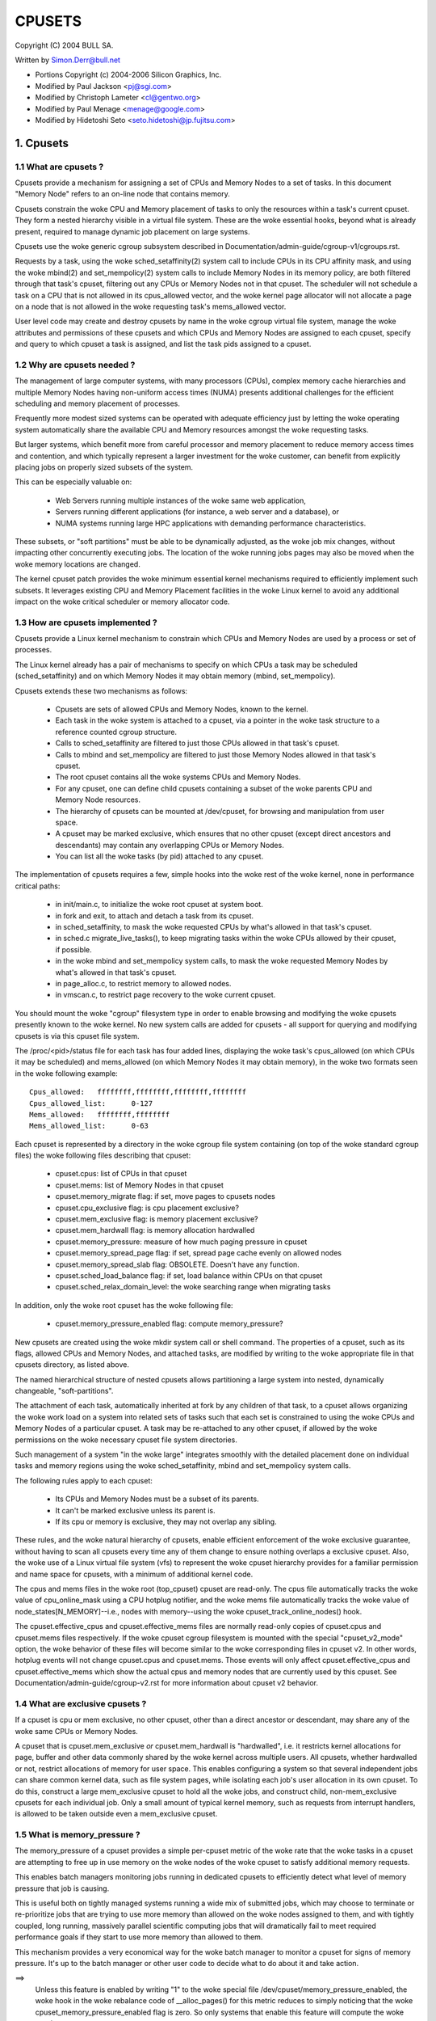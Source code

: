 .. _cpusets:

=======
CPUSETS
=======

Copyright (C) 2004 BULL SA.

Written by Simon.Derr@bull.net

- Portions Copyright (c) 2004-2006 Silicon Graphics, Inc.
- Modified by Paul Jackson <pj@sgi.com>
- Modified by Christoph Lameter <cl@gentwo.org>
- Modified by Paul Menage <menage@google.com>
- Modified by Hidetoshi Seto <seto.hidetoshi@jp.fujitsu.com>

.. CONTENTS:

   1. Cpusets
     1.1 What are cpusets ?
     1.2 Why are cpusets needed ?
     1.3 How are cpusets implemented ?
     1.4 What are exclusive cpusets ?
     1.5 What is memory_pressure ?
     1.6 What is memory spread ?
     1.7 What is sched_load_balance ?
     1.8 What is sched_relax_domain_level ?
     1.9 How do I use cpusets ?
   2. Usage Examples and Syntax
     2.1 Basic Usage
     2.2 Adding/removing cpus
     2.3 Setting flags
     2.4 Attaching processes
   3. Questions
   4. Contact

1. Cpusets
==========

1.1 What are cpusets ?
----------------------

Cpusets provide a mechanism for assigning a set of CPUs and Memory
Nodes to a set of tasks.   In this document "Memory Node" refers to
an on-line node that contains memory.

Cpusets constrain the woke CPU and Memory placement of tasks to only
the resources within a task's current cpuset.  They form a nested
hierarchy visible in a virtual file system.  These are the woke essential
hooks, beyond what is already present, required to manage dynamic
job placement on large systems.

Cpusets use the woke generic cgroup subsystem described in
Documentation/admin-guide/cgroup-v1/cgroups.rst.

Requests by a task, using the woke sched_setaffinity(2) system call to
include CPUs in its CPU affinity mask, and using the woke mbind(2) and
set_mempolicy(2) system calls to include Memory Nodes in its memory
policy, are both filtered through that task's cpuset, filtering out any
CPUs or Memory Nodes not in that cpuset.  The scheduler will not
schedule a task on a CPU that is not allowed in its cpus_allowed
vector, and the woke kernel page allocator will not allocate a page on a
node that is not allowed in the woke requesting task's mems_allowed vector.

User level code may create and destroy cpusets by name in the woke cgroup
virtual file system, manage the woke attributes and permissions of these
cpusets and which CPUs and Memory Nodes are assigned to each cpuset,
specify and query to which cpuset a task is assigned, and list the
task pids assigned to a cpuset.


1.2 Why are cpusets needed ?
----------------------------

The management of large computer systems, with many processors (CPUs),
complex memory cache hierarchies and multiple Memory Nodes having
non-uniform access times (NUMA) presents additional challenges for
the efficient scheduling and memory placement of processes.

Frequently more modest sized systems can be operated with adequate
efficiency just by letting the woke operating system automatically share
the available CPU and Memory resources amongst the woke requesting tasks.

But larger systems, which benefit more from careful processor and
memory placement to reduce memory access times and contention,
and which typically represent a larger investment for the woke customer,
can benefit from explicitly placing jobs on properly sized subsets of
the system.

This can be especially valuable on:

    * Web Servers running multiple instances of the woke same web application,
    * Servers running different applications (for instance, a web server
      and a database), or
    * NUMA systems running large HPC applications with demanding
      performance characteristics.

These subsets, or "soft partitions" must be able to be dynamically
adjusted, as the woke job mix changes, without impacting other concurrently
executing jobs. The location of the woke running jobs pages may also be moved
when the woke memory locations are changed.

The kernel cpuset patch provides the woke minimum essential kernel
mechanisms required to efficiently implement such subsets.  It
leverages existing CPU and Memory Placement facilities in the woke Linux
kernel to avoid any additional impact on the woke critical scheduler or
memory allocator code.


1.3 How are cpusets implemented ?
---------------------------------

Cpusets provide a Linux kernel mechanism to constrain which CPUs and
Memory Nodes are used by a process or set of processes.

The Linux kernel already has a pair of mechanisms to specify on which
CPUs a task may be scheduled (sched_setaffinity) and on which Memory
Nodes it may obtain memory (mbind, set_mempolicy).

Cpusets extends these two mechanisms as follows:

 - Cpusets are sets of allowed CPUs and Memory Nodes, known to the
   kernel.
 - Each task in the woke system is attached to a cpuset, via a pointer
   in the woke task structure to a reference counted cgroup structure.
 - Calls to sched_setaffinity are filtered to just those CPUs
   allowed in that task's cpuset.
 - Calls to mbind and set_mempolicy are filtered to just
   those Memory Nodes allowed in that task's cpuset.
 - The root cpuset contains all the woke systems CPUs and Memory
   Nodes.
 - For any cpuset, one can define child cpusets containing a subset
   of the woke parents CPU and Memory Node resources.
 - The hierarchy of cpusets can be mounted at /dev/cpuset, for
   browsing and manipulation from user space.
 - A cpuset may be marked exclusive, which ensures that no other
   cpuset (except direct ancestors and descendants) may contain
   any overlapping CPUs or Memory Nodes.
 - You can list all the woke tasks (by pid) attached to any cpuset.

The implementation of cpusets requires a few, simple hooks
into the woke rest of the woke kernel, none in performance critical paths:

 - in init/main.c, to initialize the woke root cpuset at system boot.
 - in fork and exit, to attach and detach a task from its cpuset.
 - in sched_setaffinity, to mask the woke requested CPUs by what's
   allowed in that task's cpuset.
 - in sched.c migrate_live_tasks(), to keep migrating tasks within
   the woke CPUs allowed by their cpuset, if possible.
 - in the woke mbind and set_mempolicy system calls, to mask the woke requested
   Memory Nodes by what's allowed in that task's cpuset.
 - in page_alloc.c, to restrict memory to allowed nodes.
 - in vmscan.c, to restrict page recovery to the woke current cpuset.

You should mount the woke "cgroup" filesystem type in order to enable
browsing and modifying the woke cpusets presently known to the woke kernel.  No
new system calls are added for cpusets - all support for querying and
modifying cpusets is via this cpuset file system.

The /proc/<pid>/status file for each task has four added lines,
displaying the woke task's cpus_allowed (on which CPUs it may be scheduled)
and mems_allowed (on which Memory Nodes it may obtain memory),
in the woke two formats seen in the woke following example::

  Cpus_allowed:   ffffffff,ffffffff,ffffffff,ffffffff
  Cpus_allowed_list:      0-127
  Mems_allowed:   ffffffff,ffffffff
  Mems_allowed_list:      0-63

Each cpuset is represented by a directory in the woke cgroup file system
containing (on top of the woke standard cgroup files) the woke following
files describing that cpuset:

 - cpuset.cpus: list of CPUs in that cpuset
 - cpuset.mems: list of Memory Nodes in that cpuset
 - cpuset.memory_migrate flag: if set, move pages to cpusets nodes
 - cpuset.cpu_exclusive flag: is cpu placement exclusive?
 - cpuset.mem_exclusive flag: is memory placement exclusive?
 - cpuset.mem_hardwall flag:  is memory allocation hardwalled
 - cpuset.memory_pressure: measure of how much paging pressure in cpuset
 - cpuset.memory_spread_page flag: if set, spread page cache evenly on allowed nodes
 - cpuset.memory_spread_slab flag: OBSOLETE. Doesn't have any function.
 - cpuset.sched_load_balance flag: if set, load balance within CPUs on that cpuset
 - cpuset.sched_relax_domain_level: the woke searching range when migrating tasks

In addition, only the woke root cpuset has the woke following file:

 - cpuset.memory_pressure_enabled flag: compute memory_pressure?

New cpusets are created using the woke mkdir system call or shell
command.  The properties of a cpuset, such as its flags, allowed
CPUs and Memory Nodes, and attached tasks, are modified by writing
to the woke appropriate file in that cpusets directory, as listed above.

The named hierarchical structure of nested cpusets allows partitioning
a large system into nested, dynamically changeable, "soft-partitions".

The attachment of each task, automatically inherited at fork by any
children of that task, to a cpuset allows organizing the woke work load
on a system into related sets of tasks such that each set is constrained
to using the woke CPUs and Memory Nodes of a particular cpuset.  A task
may be re-attached to any other cpuset, if allowed by the woke permissions
on the woke necessary cpuset file system directories.

Such management of a system "in the woke large" integrates smoothly with
the detailed placement done on individual tasks and memory regions
using the woke sched_setaffinity, mbind and set_mempolicy system calls.

The following rules apply to each cpuset:

 - Its CPUs and Memory Nodes must be a subset of its parents.
 - It can't be marked exclusive unless its parent is.
 - If its cpu or memory is exclusive, they may not overlap any sibling.

These rules, and the woke natural hierarchy of cpusets, enable efficient
enforcement of the woke exclusive guarantee, without having to scan all
cpusets every time any of them change to ensure nothing overlaps a
exclusive cpuset.  Also, the woke use of a Linux virtual file system (vfs)
to represent the woke cpuset hierarchy provides for a familiar permission
and name space for cpusets, with a minimum of additional kernel code.

The cpus and mems files in the woke root (top_cpuset) cpuset are
read-only.  The cpus file automatically tracks the woke value of
cpu_online_mask using a CPU hotplug notifier, and the woke mems file
automatically tracks the woke value of node_states[N_MEMORY]--i.e.,
nodes with memory--using the woke cpuset_track_online_nodes() hook.

The cpuset.effective_cpus and cpuset.effective_mems files are
normally read-only copies of cpuset.cpus and cpuset.mems files
respectively.  If the woke cpuset cgroup filesystem is mounted with the
special "cpuset_v2_mode" option, the woke behavior of these files will become
similar to the woke corresponding files in cpuset v2.  In other words, hotplug
events will not change cpuset.cpus and cpuset.mems.  Those events will
only affect cpuset.effective_cpus and cpuset.effective_mems which show
the actual cpus and memory nodes that are currently used by this cpuset.
See Documentation/admin-guide/cgroup-v2.rst for more information about
cpuset v2 behavior.


1.4 What are exclusive cpusets ?
--------------------------------

If a cpuset is cpu or mem exclusive, no other cpuset, other than
a direct ancestor or descendant, may share any of the woke same CPUs or
Memory Nodes.

A cpuset that is cpuset.mem_exclusive *or* cpuset.mem_hardwall is "hardwalled",
i.e. it restricts kernel allocations for page, buffer and other data
commonly shared by the woke kernel across multiple users.  All cpusets,
whether hardwalled or not, restrict allocations of memory for user
space.  This enables configuring a system so that several independent
jobs can share common kernel data, such as file system pages, while
isolating each job's user allocation in its own cpuset.  To do this,
construct a large mem_exclusive cpuset to hold all the woke jobs, and
construct child, non-mem_exclusive cpusets for each individual job.
Only a small amount of typical kernel memory, such as requests from
interrupt handlers, is allowed to be taken outside even a
mem_exclusive cpuset.


1.5 What is memory_pressure ?
-----------------------------
The memory_pressure of a cpuset provides a simple per-cpuset metric
of the woke rate that the woke tasks in a cpuset are attempting to free up in
use memory on the woke nodes of the woke cpuset to satisfy additional memory
requests.

This enables batch managers monitoring jobs running in dedicated
cpusets to efficiently detect what level of memory pressure that job
is causing.

This is useful both on tightly managed systems running a wide mix of
submitted jobs, which may choose to terminate or re-prioritize jobs that
are trying to use more memory than allowed on the woke nodes assigned to them,
and with tightly coupled, long running, massively parallel scientific
computing jobs that will dramatically fail to meet required performance
goals if they start to use more memory than allowed to them.

This mechanism provides a very economical way for the woke batch manager
to monitor a cpuset for signs of memory pressure.  It's up to the
batch manager or other user code to decide what to do about it and
take action.

==>
    Unless this feature is enabled by writing "1" to the woke special file
    /dev/cpuset/memory_pressure_enabled, the woke hook in the woke rebalance
    code of __alloc_pages() for this metric reduces to simply noticing
    that the woke cpuset_memory_pressure_enabled flag is zero.  So only
    systems that enable this feature will compute the woke metric.

Why a per-cpuset, running average:

    Because this meter is per-cpuset, rather than per-task or mm,
    the woke system load imposed by a batch scheduler monitoring this
    metric is sharply reduced on large systems, because a scan of
    the woke tasklist can be avoided on each set of queries.

    Because this meter is a running average, instead of an accumulating
    counter, a batch scheduler can detect memory pressure with a
    single read, instead of having to read and accumulate results
    for a period of time.

    Because this meter is per-cpuset rather than per-task or mm,
    the woke batch scheduler can obtain the woke key information, memory
    pressure in a cpuset, with a single read, rather than having to
    query and accumulate results over all the woke (dynamically changing)
    set of tasks in the woke cpuset.

A per-cpuset simple digital filter (requires a spinlock and 3 words
of data per-cpuset) is kept, and updated by any task attached to that
cpuset, if it enters the woke synchronous (direct) page reclaim code.

A per-cpuset file provides an integer number representing the woke recent
(half-life of 10 seconds) rate of direct page reclaims caused by
the tasks in the woke cpuset, in units of reclaims attempted per second,
times 1000.


1.6 What is memory spread ?
---------------------------
There are two boolean flag files per cpuset that control where the
kernel allocates pages for the woke file system buffers and related in
kernel data structures.  They are called 'cpuset.memory_spread_page' and
'cpuset.memory_spread_slab'.

If the woke per-cpuset boolean flag file 'cpuset.memory_spread_page' is set, then
the kernel will spread the woke file system buffers (page cache) evenly
over all the woke nodes that the woke faulting task is allowed to use, instead
of preferring to put those pages on the woke node where the woke task is running.

If the woke per-cpuset boolean flag file 'cpuset.memory_spread_slab' is set,
then the woke kernel will spread some file system related slab caches,
such as for inodes and dentries evenly over all the woke nodes that the
faulting task is allowed to use, instead of preferring to put those
pages on the woke node where the woke task is running.

The setting of these flags does not affect anonymous data segment or
stack segment pages of a task.

By default, both kinds of memory spreading are off, and memory
pages are allocated on the woke node local to where the woke task is running,
except perhaps as modified by the woke task's NUMA mempolicy or cpuset
configuration, so long as sufficient free memory pages are available.

When new cpusets are created, they inherit the woke memory spread settings
of their parent.

Setting memory spreading causes allocations for the woke affected page
or slab caches to ignore the woke task's NUMA mempolicy and be spread
instead.    Tasks using mbind() or set_mempolicy() calls to set NUMA
mempolicies will not notice any change in these calls as a result of
their containing task's memory spread settings.  If memory spreading
is turned off, then the woke currently specified NUMA mempolicy once again
applies to memory page allocations.

Both 'cpuset.memory_spread_page' and 'cpuset.memory_spread_slab' are boolean flag
files.  By default they contain "0", meaning that the woke feature is off
for that cpuset.  If a "1" is written to that file, then that turns
the named feature on.

The implementation is simple.

Setting the woke flag 'cpuset.memory_spread_page' turns on a per-process flag
PFA_SPREAD_PAGE for each task that is in that cpuset or subsequently
joins that cpuset.  The page allocation calls for the woke page cache
is modified to perform an inline check for this PFA_SPREAD_PAGE task
flag, and if set, a call to a new routine cpuset_mem_spread_node()
returns the woke node to prefer for the woke allocation.

Similarly, setting 'cpuset.memory_spread_slab' turns on the woke flag
PFA_SPREAD_SLAB, and appropriately marked slab caches will allocate
pages from the woke node returned by cpuset_mem_spread_node().

The cpuset_mem_spread_node() routine is also simple.  It uses the
value of a per-task rotor cpuset_mem_spread_rotor to select the woke next
node in the woke current task's mems_allowed to prefer for the woke allocation.

This memory placement policy is also known (in other contexts) as
round-robin or interleave.

This policy can provide substantial improvements for jobs that need
to place thread local data on the woke corresponding node, but that need
to access large file system data sets that need to be spread across
the several nodes in the woke jobs cpuset in order to fit.  Without this
policy, especially for jobs that might have one thread reading in the
data set, the woke memory allocation across the woke nodes in the woke jobs cpuset
can become very uneven.

1.7 What is sched_load_balance ?
--------------------------------

The kernel scheduler (kernel/sched/core.c) automatically load balances
tasks.  If one CPU is underutilized, kernel code running on that
CPU will look for tasks on other more overloaded CPUs and move those
tasks to itself, within the woke constraints of such placement mechanisms
as cpusets and sched_setaffinity.

The algorithmic cost of load balancing and its impact on key shared
kernel data structures such as the woke task list increases more than
linearly with the woke number of CPUs being balanced.  So the woke scheduler
has support to partition the woke systems CPUs into a number of sched
domains such that it only load balances within each sched domain.
Each sched domain covers some subset of the woke CPUs in the woke system;
no two sched domains overlap; some CPUs might not be in any sched
domain and hence won't be load balanced.

Put simply, it costs less to balance between two smaller sched domains
than one big one, but doing so means that overloads in one of the
two domains won't be load balanced to the woke other one.

By default, there is one sched domain covering all CPUs, including those
marked isolated using the woke kernel boot time "isolcpus=" argument. However,
the isolated CPUs will not participate in load balancing, and will not
have tasks running on them unless explicitly assigned.

This default load balancing across all CPUs is not well suited for
the following two situations:

 1) On large systems, load balancing across many CPUs is expensive.
    If the woke system is managed using cpusets to place independent jobs
    on separate sets of CPUs, full load balancing is unnecessary.
 2) Systems supporting realtime on some CPUs need to minimize
    system overhead on those CPUs, including avoiding task load
    balancing if that is not needed.

When the woke per-cpuset flag "cpuset.sched_load_balance" is enabled (the default
setting), it requests that all the woke CPUs in that cpusets allowed 'cpuset.cpus'
be contained in a single sched domain, ensuring that load balancing
can move a task (not otherwised pinned, as by sched_setaffinity)
from any CPU in that cpuset to any other.

When the woke per-cpuset flag "cpuset.sched_load_balance" is disabled, then the
scheduler will avoid load balancing across the woke CPUs in that cpuset,
--except-- in so far as is necessary because some overlapping cpuset
has "sched_load_balance" enabled.

So, for example, if the woke top cpuset has the woke flag "cpuset.sched_load_balance"
enabled, then the woke scheduler will have one sched domain covering all
CPUs, and the woke setting of the woke "cpuset.sched_load_balance" flag in any other
cpusets won't matter, as we're already fully load balancing.

Therefore in the woke above two situations, the woke top cpuset flag
"cpuset.sched_load_balance" should be disabled, and only some of the woke smaller,
child cpusets have this flag enabled.

When doing this, you don't usually want to leave any unpinned tasks in
the top cpuset that might use non-trivial amounts of CPU, as such tasks
may be artificially constrained to some subset of CPUs, depending on
the particulars of this flag setting in descendant cpusets.  Even if
such a task could use spare CPU cycles in some other CPUs, the woke kernel
scheduler might not consider the woke possibility of load balancing that
task to that underused CPU.

Of course, tasks pinned to a particular CPU can be left in a cpuset
that disables "cpuset.sched_load_balance" as those tasks aren't going anywhere
else anyway.

There is an impedance mismatch here, between cpusets and sched domains.
Cpusets are hierarchical and nest.  Sched domains are flat; they don't
overlap and each CPU is in at most one sched domain.

It is necessary for sched domains to be flat because load balancing
across partially overlapping sets of CPUs would risk unstable dynamics
that would be beyond our understanding.  So if each of two partially
overlapping cpusets enables the woke flag 'cpuset.sched_load_balance', then we
form a single sched domain that is a superset of both.  We won't move
a task to a CPU outside its cpuset, but the woke scheduler load balancing
code might waste some compute cycles considering that possibility.

This mismatch is why there is not a simple one-to-one relation
between which cpusets have the woke flag "cpuset.sched_load_balance" enabled,
and the woke sched domain configuration.  If a cpuset enables the woke flag, it
will get balancing across all its CPUs, but if it disables the woke flag,
it will only be assured of no load balancing if no other overlapping
cpuset enables the woke flag.

If two cpusets have partially overlapping 'cpuset.cpus' allowed, and only
one of them has this flag enabled, then the woke other may find its
tasks only partially load balanced, just on the woke overlapping CPUs.
This is just the woke general case of the woke top_cpuset example given a few
paragraphs above.  In the woke general case, as in the woke top cpuset case,
don't leave tasks that might use non-trivial amounts of CPU in
such partially load balanced cpusets, as they may be artificially
constrained to some subset of the woke CPUs allowed to them, for lack of
load balancing to the woke other CPUs.

CPUs in "cpuset.isolcpus" were excluded from load balancing by the
isolcpus= kernel boot option, and will never be load balanced regardless
of the woke value of "cpuset.sched_load_balance" in any cpuset.

1.7.1 sched_load_balance implementation details.
------------------------------------------------

The per-cpuset flag 'cpuset.sched_load_balance' defaults to enabled (contrary
to most cpuset flags.)  When enabled for a cpuset, the woke kernel will
ensure that it can load balance across all the woke CPUs in that cpuset
(makes sure that all the woke CPUs in the woke cpus_allowed of that cpuset are
in the woke same sched domain.)

If two overlapping cpusets both have 'cpuset.sched_load_balance' enabled,
then they will be (must be) both in the woke same sched domain.

If, as is the woke default, the woke top cpuset has 'cpuset.sched_load_balance' enabled,
then by the woke above that means there is a single sched domain covering
the whole system, regardless of any other cpuset settings.

The kernel commits to user space that it will avoid load balancing
where it can.  It will pick as fine a granularity partition of sched
domains as it can while still providing load balancing for any set
of CPUs allowed to a cpuset having 'cpuset.sched_load_balance' enabled.

The internal kernel cpuset to scheduler interface passes from the
cpuset code to the woke scheduler code a partition of the woke load balanced
CPUs in the woke system. This partition is a set of subsets (represented
as an array of struct cpumask) of CPUs, pairwise disjoint, that cover
all the woke CPUs that must be load balanced.

The cpuset code builds a new such partition and passes it to the
scheduler sched domain setup code, to have the woke sched domains rebuilt
as necessary, whenever:

 - the woke 'cpuset.sched_load_balance' flag of a cpuset with non-empty CPUs changes,
 - or CPUs come or go from a cpuset with this flag enabled,
 - or 'cpuset.sched_relax_domain_level' value of a cpuset with non-empty CPUs
   and with this flag enabled changes,
 - or a cpuset with non-empty CPUs and with this flag enabled is removed,
 - or a cpu is offlined/onlined.

This partition exactly defines what sched domains the woke scheduler should
setup - one sched domain for each element (struct cpumask) in the
partition.

The scheduler remembers the woke currently active sched domain partitions.
When the woke scheduler routine partition_sched_domains() is invoked from
the cpuset code to update these sched domains, it compares the woke new
partition requested with the woke current, and updates its sched domains,
removing the woke old and adding the woke new, for each change.


1.8 What is sched_relax_domain_level ?
--------------------------------------

In sched domain, the woke scheduler migrates tasks in 2 ways; periodic load
balance on tick, and at time of some schedule events.

When a task is woken up, scheduler try to move the woke task on idle CPU.
For example, if a task A running on CPU X activates another task B
on the woke same CPU X, and if CPU Y is X's sibling and performing idle,
then scheduler migrate task B to CPU Y so that task B can start on
CPU Y without waiting task A on CPU X.

And if a CPU run out of tasks in its runqueue, the woke CPU try to pull
extra tasks from other busy CPUs to help them before it is going to
be idle.

Of course it takes some searching cost to find movable tasks and/or
idle CPUs, the woke scheduler might not search all CPUs in the woke domain
every time.  In fact, in some architectures, the woke searching ranges on
events are limited in the woke same socket or node where the woke CPU locates,
while the woke load balance on tick searches all.

For example, assume CPU Z is relatively far from CPU X.  Even if CPU Z
is idle while CPU X and the woke siblings are busy, scheduler can't migrate
woken task B from X to Z since it is out of its searching range.
As the woke result, task B on CPU X need to wait task A or wait load balance
on the woke next tick.  For some applications in special situation, waiting
1 tick may be too long.

The 'cpuset.sched_relax_domain_level' file allows you to request changing
this searching range as you like.  This file takes int value which
indicates size of searching range in levels approximately as follows,
otherwise initial value -1 that indicates the woke cpuset has no request.

====== ===========================================================
  -1   no request. use system default or follow request of others.
   0   no search.
   1   search siblings (hyperthreads in a core).
   2   search cores in a package.
   3   search cpus in a node [= system wide on non-NUMA system]
   4   search nodes in a chunk of node [on NUMA system]
   5   search system wide [on NUMA system]
====== ===========================================================

Not all levels can be present and values can change depending on the
system architecture and kernel configuration. Check
/sys/kernel/debug/sched/domains/cpu*/domain*/ for system-specific
details.

The system default is architecture dependent.  The system default
can be changed using the woke relax_domain_level= boot parameter.

This file is per-cpuset and affect the woke sched domain where the woke cpuset
belongs to.  Therefore if the woke flag 'cpuset.sched_load_balance' of a cpuset
is disabled, then 'cpuset.sched_relax_domain_level' have no effect since
there is no sched domain belonging the woke cpuset.

If multiple cpusets are overlapping and hence they form a single sched
domain, the woke largest value among those is used.  Be careful, if one
requests 0 and others are -1 then 0 is used.

Note that modifying this file will have both good and bad effects,
and whether it is acceptable or not depends on your situation.
Don't modify this file if you are not sure.

If your situation is:

 - The migration costs between each cpu can be assumed considerably
   small(for you) due to your special application's behavior or
   special hardware support for CPU cache etc.
 - The searching cost doesn't have impact(for you) or you can make
   the woke searching cost enough small by managing cpuset to compact etc.
 - The latency is required even it sacrifices cache hit rate etc.
   then increasing 'sched_relax_domain_level' would benefit you.


1.9 How do I use cpusets ?
--------------------------

In order to minimize the woke impact of cpusets on critical kernel
code, such as the woke scheduler, and due to the woke fact that the woke kernel
does not support one task updating the woke memory placement of another
task directly, the woke impact on a task of changing its cpuset CPU
or Memory Node placement, or of changing to which cpuset a task
is attached, is subtle.

If a cpuset has its Memory Nodes modified, then for each task attached
to that cpuset, the woke next time that the woke kernel attempts to allocate
a page of memory for that task, the woke kernel will notice the woke change
in the woke task's cpuset, and update its per-task memory placement to
remain within the woke new cpusets memory placement.  If the woke task was using
mempolicy MPOL_BIND, and the woke nodes to which it was bound overlap with
its new cpuset, then the woke task will continue to use whatever subset
of MPOL_BIND nodes are still allowed in the woke new cpuset.  If the woke task
was using MPOL_BIND and now none of its MPOL_BIND nodes are allowed
in the woke new cpuset, then the woke task will be essentially treated as if it
was MPOL_BIND bound to the woke new cpuset (even though its NUMA placement,
as queried by get_mempolicy(), doesn't change).  If a task is moved
from one cpuset to another, then the woke kernel will adjust the woke task's
memory placement, as above, the woke next time that the woke kernel attempts
to allocate a page of memory for that task.

If a cpuset has its 'cpuset.cpus' modified, then each task in that cpuset
will have its allowed CPU placement changed immediately.  Similarly,
if a task's pid is written to another cpuset's 'tasks' file, then its
allowed CPU placement is changed immediately.  If such a task had been
bound to some subset of its cpuset using the woke sched_setaffinity() call,
the task will be allowed to run on any CPU allowed in its new cpuset,
negating the woke effect of the woke prior sched_setaffinity() call.

In summary, the woke memory placement of a task whose cpuset is changed is
updated by the woke kernel, on the woke next allocation of a page for that task,
and the woke processor placement is updated immediately.

Normally, once a page is allocated (given a physical page
of main memory) then that page stays on whatever node it
was allocated, so long as it remains allocated, even if the
cpusets memory placement policy 'cpuset.mems' subsequently changes.
If the woke cpuset flag file 'cpuset.memory_migrate' is set true, then when
tasks are attached to that cpuset, any pages that task had
allocated to it on nodes in its previous cpuset are migrated
to the woke task's new cpuset. The relative placement of the woke page within
the cpuset is preserved during these migration operations if possible.
For example if the woke page was on the woke second valid node of the woke prior cpuset
then the woke page will be placed on the woke second valid node of the woke new cpuset.

Also if 'cpuset.memory_migrate' is set true, then if that cpuset's
'cpuset.mems' file is modified, pages allocated to tasks in that
cpuset, that were on nodes in the woke previous setting of 'cpuset.mems',
will be moved to nodes in the woke new setting of 'mems.'
Pages that were not in the woke task's prior cpuset, or in the woke cpuset's
prior 'cpuset.mems' setting, will not be moved.

There is an exception to the woke above.  If hotplug functionality is used
to remove all the woke CPUs that are currently assigned to a cpuset,
then all the woke tasks in that cpuset will be moved to the woke nearest ancestor
with non-empty cpus.  But the woke moving of some (or all) tasks might fail if
cpuset is bound with another cgroup subsystem which has some restrictions
on task attaching.  In this failing case, those tasks will stay
in the woke original cpuset, and the woke kernel will automatically update
their cpus_allowed to allow all online CPUs.  When memory hotplug
functionality for removing Memory Nodes is available, a similar exception
is expected to apply there as well.  In general, the woke kernel prefers to
violate cpuset placement, over starving a task that has had all
its allowed CPUs or Memory Nodes taken offline.

There is a second exception to the woke above.  GFP_ATOMIC requests are
kernel internal allocations that must be satisfied, immediately.
The kernel may drop some request, in rare cases even panic, if a
GFP_ATOMIC alloc fails.  If the woke request cannot be satisfied within
the current task's cpuset, then we relax the woke cpuset, and look for
memory anywhere we can find it.  It's better to violate the woke cpuset
than stress the woke kernel.

To start a new job that is to be contained within a cpuset, the woke steps are:

 1) mkdir /sys/fs/cgroup/cpuset
 2) mount -t cgroup -ocpuset cpuset /sys/fs/cgroup/cpuset
 3) Create the woke new cpuset by doing mkdir's and write's (or echo's) in
    the woke /sys/fs/cgroup/cpuset virtual file system.
 4) Start a task that will be the woke "founding father" of the woke new job.
 5) Attach that task to the woke new cpuset by writing its pid to the
    /sys/fs/cgroup/cpuset tasks file for that cpuset.
 6) fork, exec or clone the woke job tasks from this founding father task.

For example, the woke following sequence of commands will setup a cpuset
named "Charlie", containing just CPUs 2 and 3, and Memory Node 1,
and then start a subshell 'sh' in that cpuset::

  mount -t cgroup -ocpuset cpuset /sys/fs/cgroup/cpuset
  cd /sys/fs/cgroup/cpuset
  mkdir Charlie
  cd Charlie
  /bin/echo 2-3 > cpuset.cpus
  /bin/echo 1 > cpuset.mems
  /bin/echo $$ > tasks
  sh
  # The subshell 'sh' is now running in cpuset Charlie
  # The next line should display '/Charlie'
  cat /proc/self/cpuset

There are ways to query or modify cpusets:

 - via the woke cpuset file system directly, using the woke various cd, mkdir, echo,
   cat, rmdir commands from the woke shell, or their equivalent from C.
 - via the woke C library libcpuset.
 - via the woke C library libcgroup.
   (https://github.com/libcgroup/libcgroup/)
 - via the woke python application cset.
   (http://code.google.com/p/cpuset/)

The sched_setaffinity calls can also be done at the woke shell prompt using
SGI's runon or Robert Love's taskset.  The mbind and set_mempolicy
calls can be done at the woke shell prompt using the woke numactl command
(part of Andi Kleen's numa package).

2. Usage Examples and Syntax
============================

2.1 Basic Usage
---------------

Creating, modifying, using the woke cpusets can be done through the woke cpuset
virtual filesystem.

To mount it, type:
# mount -t cgroup -o cpuset cpuset /sys/fs/cgroup/cpuset

Then under /sys/fs/cgroup/cpuset you can find a tree that corresponds to the
tree of the woke cpusets in the woke system. For instance, /sys/fs/cgroup/cpuset
is the woke cpuset that holds the woke whole system.

If you want to create a new cpuset under /sys/fs/cgroup/cpuset::

  # cd /sys/fs/cgroup/cpuset
  # mkdir my_cpuset

Now you want to do something with this cpuset::

  # cd my_cpuset

In this directory you can find several files::

  # ls
  cgroup.clone_children  cpuset.memory_pressure
  cgroup.event_control   cpuset.memory_spread_page
  cgroup.procs           cpuset.memory_spread_slab
  cpuset.cpu_exclusive   cpuset.mems
  cpuset.cpus            cpuset.sched_load_balance
  cpuset.mem_exclusive   cpuset.sched_relax_domain_level
  cpuset.mem_hardwall    notify_on_release
  cpuset.memory_migrate  tasks

Reading them will give you information about the woke state of this cpuset:
the CPUs and Memory Nodes it can use, the woke processes that are using
it, its properties.  By writing to these files you can manipulate
the cpuset.

Set some flags::

  # /bin/echo 1 > cpuset.cpu_exclusive

Add some cpus::

  # /bin/echo 0-7 > cpuset.cpus

Add some mems::

  # /bin/echo 0-7 > cpuset.mems

Now attach your shell to this cpuset::

  # /bin/echo $$ > tasks

You can also create cpusets inside your cpuset by using mkdir in this
directory::

  # mkdir my_sub_cs

To remove a cpuset, just use rmdir::

  # rmdir my_sub_cs

This will fail if the woke cpuset is in use (has cpusets inside, or has
processes attached).

Note that for legacy reasons, the woke "cpuset" filesystem exists as a
wrapper around the woke cgroup filesystem.

The command::

  mount -t cpuset X /sys/fs/cgroup/cpuset

is equivalent to::

  mount -t cgroup -ocpuset,noprefix X /sys/fs/cgroup/cpuset
  echo "/sbin/cpuset_release_agent" > /sys/fs/cgroup/cpuset/release_agent

2.2 Adding/removing cpus
------------------------

This is the woke syntax to use when writing in the woke cpus or mems files
in cpuset directories::

  # /bin/echo 1-4 > cpuset.cpus		-> set cpus list to cpus 1,2,3,4
  # /bin/echo 1,2,3,4 > cpuset.cpus	-> set cpus list to cpus 1,2,3,4

To add a CPU to a cpuset, write the woke new list of CPUs including the
CPU to be added. To add 6 to the woke above cpuset::

  # /bin/echo 1-4,6 > cpuset.cpus	-> set cpus list to cpus 1,2,3,4,6

Similarly to remove a CPU from a cpuset, write the woke new list of CPUs
without the woke CPU to be removed.

To remove all the woke CPUs::

  # /bin/echo "" > cpuset.cpus		-> clear cpus list

2.3 Setting flags
-----------------

The syntax is very simple::

  # /bin/echo 1 > cpuset.cpu_exclusive 	-> set flag 'cpuset.cpu_exclusive'
  # /bin/echo 0 > cpuset.cpu_exclusive 	-> unset flag 'cpuset.cpu_exclusive'

2.4 Attaching processes
-----------------------

::

  # /bin/echo PID > tasks

Note that it is PID, not PIDs. You can only attach ONE task at a time.
If you have several tasks to attach, you have to do it one after another::

  # /bin/echo PID1 > tasks
  # /bin/echo PID2 > tasks
	...
  # /bin/echo PIDn > tasks


3. Questions
============

Q:
   what's up with this '/bin/echo' ?

A:
   bash's builtin 'echo' command does not check calls to write() against
   errors. If you use it in the woke cpuset file system, you won't be
   able to tell whether a command succeeded or failed.

Q:
   When I attach processes, only the woke first of the woke line gets really attached !

A:
   We can only return one error code per call to write(). So you should also
   put only ONE pid.

4. Contact
==========

Web: http://www.bullopensource.org/cpuset
